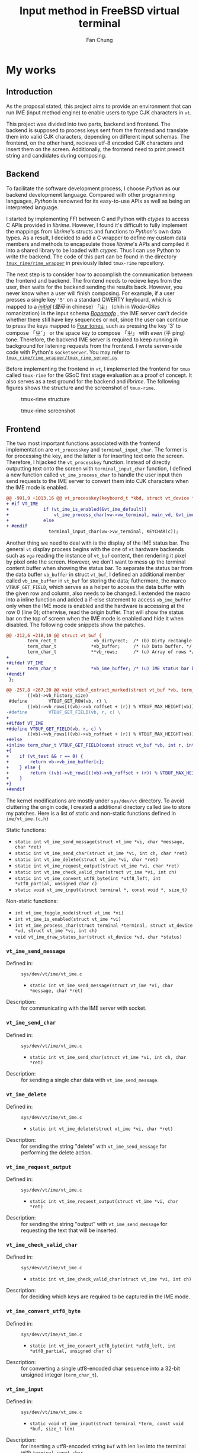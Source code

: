 #+TITLE: Input method in FreeBSD virtual terminal
#+LATEX_HEADER: \def\mytitle{Input method in FreeBSD virtual terminal}
#+AUTHOR: Fan Chung
#+LATEX_CLASS: org-plain-latex
#+LATEX_CLASS_OPTIONS: [letterpaper, 11pt]
#+LATEX_HEADER: \usepackage[T1]{fontenc} % set encoding? need survey
#+LATEX_HEADER: \usepackage[utf8]{inputenc} % force utf8 encoding

#+LATEX_HEADER: \usepackage{graphicx} % Enhanced support for graphics
#+LATEX_HEADER: \usepackage{amsmath, amsthm, amssymb} % Provides mathematical facilities/enhancments
#+LATEX_HEADER: \usepackage[table, xcdraw]{xcolor} % Extends Latex's color facilities 
#+LATEX_HEADER: \usepackage{mathtools}


#+LATEX_HEADER: \usepackage{geometry}
#+LATEX_HEADER: \geometry{top=1in, bottom=1.25in, left=1.25in, right=1.25in}


#+LATEX_HEADER: \usepackage{fontspec}
#+LATEX_HEADER: \setmonofont{Inconsolata}



#+LATEX_HEADER: \definecolor{bblue}{HTML}{0645AD}
#+LATEX_HEADER: \usepackage{hyperref}
#+LATEX_HEADER: \hypersetup{colorlinks, linkcolor=black, urlcolor=bblue}


#+LATEX_HEADER: \usepackage[space]{xeCJK}
#+LATEX_HEADER: \setCJKmainfont{Noto Sans CJK TC}[UprightFont = {*-Regular}, BoldFont = {*-Bold}]
#+LATEX_HEADER: \linespread{1.1}\selectfont        % 行距
#+LATEX_HEADER: \XeTeXlinebreaklocale "zh"         % 針對中文自動換行，因為英文只會在空白處斷行，中文可以任意
#+LATEX_HEADER: \XeTeXlinebreakskip = 0pt plus 1pt % 字與字之間加入0pt至1pt的間距，確保左右對整齊
#+LATEX_HEADER: \parindent 0em                     % 段落縮進
#+LATEX_HEADER: \setlength{\parskip}{8pt}         % 段落之間的距離


#+LATEX_HEADER: \usepackage{fancyhdr} % Provides options for configuring footer and header
#+LATEX_HEADER: \pagestyle{fancy}
#+LATEX_HEADER: \ifdefined\mytitle
#+LATEX_HEADER:     \fancyhead{}
#+LATEX_HEADER:     \chead{\mytitle}
#+LATEX_HEADER: \fi
#+LATEX_HEADER: \renewcommand{\headrulewidth}{0.4pt}




#+LATEX_HEADER: \renewcommand{\href}[2]{#2\footnote{\url{#1}}}


#+LATEX_HEADER: \usepackage[titles]{tocloft}
#+LATEX_HEADER: \setlength{\cftbeforesecskip}{3pt}


#+LATEX_HEADER: \usepackage{paralist}
#+LATEX_HEADER:   \let\itemize\compactitem
#+LATEX_HEADER:   \let\enditemize\endcompactitem
#+LATEX_HEADER:   \let\enumerate\compactenum
#+LATEX_HEADER:   \let\endenumerate\endcompactenum
#+LATEX_HEADER:   \let\description\compactdesc
#+LATEX_HEADER:   \let\enddescription\endcompactdesc
#+LATEX_HEADER:   \pltopsep=1pt
#+LATEX_HEADER:   \plitemsep=1pt
#+LATEX_HEADER:   \plparsep=1pt


#+LATEX_HEADER: \renewcommand\labelitemii{$\circ$}


#+LATEX_HEADER: \usepackage{titling}
#+LATEX_HEADER: \setlength{\droptitle}{-6em}



#+LATEX_HEADER: \usepackage[explicit]{titlesec}
#+LATEX_HEADER: \pretitle{\begin{center}\fontsize{20pt}{20pt}\selectfont}
#+LATEX_HEADER: \posttitle{\par\end{center}}
#+LATEX_HEADER: \preauthor{\begin{center}\vspace{-6bp}\fontsize{14pt}{14pt}\selectfont}
#+LATEX_HEADER: \postauthor{\par\end{center}\vspace{-25bp}}

#+LATEX_HEADER: \predate{\begin{center}\fontsize{12pt}{12pt}\selectfont}
#+LATEX_HEADER: \postdate{\par\end{center}\vspace{0em}}


#+LATEX_HEADER: \titlespacing{\section}{0pt}{5pt}{-5pt} % left margin, space before section header, space after section header
#+LATEX_HEADER: \titlespacing{\subsection}{0pt}{5pt}{-5pt} % left margin, space before subsection header, space after subsection header
#+LATEX_HEADER: \titlespacing{\subsubsection}{0pt}{5pt}{-5pt} % left margin, space before subsection header, space after subsection header 


# TODO 時態要一致= =
* My works

** Introduction 
As the proposal stated, this project aims to provide an environment that can run IME (input method engine) to enable users to type CJK characters in ~vt~.    

This project was divided into two parts, backend and frontend. The backend is supposed to process keys sent from the frontend and translate them into valid CJK characters, depending on different input schemas. The frontend, on the other hand, recieves utf-8 encoded CJK characters and insert them on the screen. Additionally, the frontend need to print preedit string and candidates during composing.

** Backend
To facilitate the software development process, I choose /Python/ as our backend developmemt language. Compared with other programming languages, /Python/ is renowned for its easy-to-use APIs as well as being an interpreted language. 
 
I started by implementing FFI between C and Python with /ctypes/ to access C APIs provided in /librime/. However, I found it's difficult to fully implement the mappings from /librime/'s structs and functions to /Python/'s own data types. As a result, I decided to add a C wrapper to define my custom data members and methods to encapsulate those /librime/'s APIs and compiled it into a shared library to be loaded with /ctypes/. Thus I can use Python to write the backend. The code of this part can be found in the directory [[https://gitlab.com/Cycatz/tmux-rime/-/tree/main/tmux_rime][~tmux_rime/rime_wrapper~]] in previously listed ~tmux-rime~ repository. 


The next step is to consider how to accomplish the communication between the frontend and backend. The frontend needs to recieve keys from the user, then waits for the backend sending the results back. However, you never know when a user will finish composing. For example, if a user presses a single key ~'5'~ on a standard QWERTY keyboard, which is mapped to a [[https://zh.wikipedia.org/w/index.php?title=%E8%81%B2%E6%AF%8D&redirect=no][/initial/]] (/聲母/ in chinese) 「ㄓ」 (chih in /Wade–Giles/ romanization) in the input schema [[https://en.wikipedia.org/wiki/Bopomofo][/Bopomofo/]] , the IME server can't decide whether there still have key sequences or not, since the user can continue to press the keys mapped to [[https://en.wikipedia.org/wiki/Four_tones_(Middle_Chinese)][Four tones,]] such as pressing the key '3' to compose 「ㄓˇ」 or the space key to compose 「ㄓ」 with /even/ (平 píng) tone. Therefore, the backend IME server is required to keep running in background for listening requests from the frontend. I wrote server-side code with Python's ~socketserver~. You may refer to [[https://gitlab.com/Cycatz/tmux-rime/-/blob/main/tmux_rime/tmux_rime_server.py][~tmux_rime/rime_wrapper/tmux_rime_server.py~]]

Before implementing the frontend in ~vt~, I implemented the frontend for ~tmux~ called ~tmux-rime~ for the GSoC first stage evaluation as a proof of concept. It also serves as a test ground for the backend and /librime/. The following figures shows the structure and the screenshot of ~tmux-rime~.

#+ATTR_LATEX: :width 4in 
#+CAPTION: tmux-rime structure
[[file:assets/tmux-rime_structure.png]]  
  
#+ATTR_LATEX: :width 6in 
#+CAPTION: tmux-rime screenshot
[[file:assets/tmux-rime_screenshot.png]]

\clearpage 

** Frontend 

# FIX The sentence is too loooooooong~   
The two most important functions associated with the frontend implementation are ~vt_processkey~ and ~terminal_input_char~. The former is for processing the key, and the latter is for inserting text onto the screen. Therefore, I hijacked the ~vt_processkey~ function. Instead of directly outputting text onto the screen with ~terminal_input_char~ function, I defined a new function called ~vt_ime_process_char~ to handle the user input then send requests to the IME server to convert them into CJK characters when the IME mode is enabled. 

#+begin_src diff
@@ -991,9 +1013,16 @@ vt_processkey(keyboard_t *kbd, struct vt_device *vd, int c)
+ #if VT_IME
+             if (vt_ime_is_enabled(&vt_ime_default))
+                 vt_ime_process_char(vw->vw_terminal, main_vd, &vt_ime_default, KEYCHAR(c));
+             else
+ #endif
                terminal_input_char(vw->vw_terminal, KEYCHAR(c));
#+end_src

Another thing we need to deal with is the display of the IME status bar. The general ~vt~ display process begins with the one of ~vt~ hardware backends such as  ~vga~ reading the instance of ~vt_buf~ content, then rendering it pixel by pixel onto the screen. However, we don't want to mess up the terminal content buffer when showing the status bar. To separate the status bar from the data buffer ~vb_buffer~ in struct ~vt_buf~, I defined an additional member called ~vb_ime_buffer~ in ~vt_buf~ for storing the data; futhermore, the marco ~VTBUF_GET_FIELD~, which serves as a helper to access the data buffer with the given row and column, also needs to be changed. I extended the macro into a inline function and added a if-else statement to access ~vb_ime_buffer~ only when the IME mode is enabled and the hardware is accessing at the row 0 (line 0); otherwise, read the origin buffer. That will show the status bar on the top of screen when the IME mode is enabled and hide it when disabled. The following code snippets show the patches. 

# To address this issue
# The main idea 

#+begin_src diff 
@@ -212,6 +218,10 @@ struct vt_buf {
        term_rect_t              vb_dirtyrect;  /* (b) Dirty rectangle. */
        term_char_t             *vb_buffer;     /* (u) Data buffer. */
        term_char_t             **vb_rows;      /* (u) Array of rows */
+
+#ifdef VT_IME
+       term_char_t             *vb_ime_buffer; /* (u) IME status bar buffer. */
+#endif
 };
#+end_src

#+begin_src diff
@@ -257,8 +267,20 @@ void vtbuf_extract_marked(struct vt_buf *vb, term_char_t *buf, int sz);
        ((vb)->vb_history_size)
 #define        VTBUF_GET_ROW(vb, r) \
        ((vb)->vb_rows[((vb)->vb_roffset + (r)) % VTBUF_MAX_HEIGHT(vb)])
-#define        VTBUF_GET_FIELD(vb, r, c) \
+
+#ifdef VT_IME
+#define VTBUF_GET_FIELD(vb, r, c) \
        ((vb)->vb_rows[((vb)->vb_roffset + (r)) % VTBUF_MAX_HEIGHT(vb)][(c)])
+#else
+inline term_char_t VTBUF_GET_FIELD(const struct vt_buf *vb, int r, int c)
+{
+    if (vt_test && r == 0) {
+        return vb->vb_ime_buffer[c];
+    } else {
+        return ((vb)->vb_rows[((vb)->vb_roffset + (r)) % VTBUF_MAX_HEIGHT(vb)][(c)]);
+    }
+}
+#endif
#+end_src


The kernel modifications are mostly under ~sys/dev/vt~ directory. To avoid cluttering the origin code, I created a additional directory called ~ime~ to store my patches. Here is a list of static and non-static functions defined in ~ime/vt_ime.{c,h}~ 


Static functions:
+ ~static int vt_ime_send_message(struct vt_ime *vi, char *message, char *ret)~
+ ~static int vt_ime_send_char(struct vt_ime *vi, int ch, char *ret)~
+ ~static int vt_ime_delete(struct vt_ime *vi, char *ret)~
+ ~static int vt_ime_request_output(struct vt_ime *vi, char *ret)~
+ ~static int vt_ime_check_valid_char(struct vt_ime *vi, int ch)~
+ ~static int vt_ime_convert_utf8_byte(int *utf8_left, int *utf8_partial, unsigned char c)~
+ ~static void vt_ime_input(struct terminal *, const void *, size_t)~


Non-static functions:
+ ~int vt_ime_toggle_mode(struct vt_ime *vi)~
+ ~int vt_ime_is_enabled(struct vt_ime *vi)~
+ ~int vt_ime_process_char(struct terminal *terminal, struct vt_device *vd, struct vt_ime *vi, int ch)~
+ ~void vt_ime_draw_status_bar(struct vt_device *vd, char *status)~

*** ~vt_ime_send_message~
- Defined in: :: ~sys/dev/vt/ime/vt_ime.c~  
  + ~static int vt_ime_send_message(struct vt_ime *vi, char *message, char *ret)~
- Description: :: for communicating with the IME server with socket.
 
*** ~vt_ime_send_char~
- Defined in: :: ~sys/dev/vt/ime/vt_ime.c~
  + ~static int vt_ime_send_char(struct vt_ime *vi, int ch, char *ret)~
- Description: :: for sending a single char data with ~vt_ime_send_message~.
 
*** ~vt_ime_delete~
- Defined in: :: ~sys/dev/vt/ime/vt_ime.c~
  + ~static int vt_ime_delete(struct vt_ime *vi, char *ret)~
- Description: :: for sending the string "delete" with ~vt_ime_send_message~ for performing the delete action.
 
*** ~vt_ime_request_output~
- Defined in: :: ~sys/dev/vt/ime/vt_ime.c~
  + ~static int vt_ime_request_output(struct vt_ime *vi, char *ret)~
- Description: :: for sending the string "output" with ~vt_ime_send_message~ for requesting the text that will be inserted.   
 
*** ~vt_ime_check_valid_char~
- Defined in: :: ~sys/dev/vt/ime/vt_ime.c~
  + ~static int vt_ime_check_valid_char(struct vt_ime *vi, int ch)~
- Description: :: for deciding which keys are required to be captured in the IME mode.

*** ~vt_ime_convert_utf8_byte~
- Defined in: :: ~sys/dev/vt/ime/vt_ime.c~
  + ~static int vt_ime_convert_utf8_byte(int *utf8_left, int *utf8_partial, unsigned char c)~
- Description: :: for converting a single utf8-encoded char sequence into a 32-bit unsigned integer (~term_char_t~).

*** ~vt_ime_input~
- Defined in: :: ~sys/dev/vt/ime/vt_ime.c~
  + ~static void vt_ime_input(struct terminal *term, const void *buf, size_t len)~
- Description: :: for inserting a utf8-encoded string ~buf~ with len ~len~ into the terminal with ~terminal_input_char~.

*** ~vt_ime_toggle_mode~
- Defined in: :: ~sys/dev/vt/ime/vt_ime.c~
  + ~int vt_ime_toggle_mode(struct vt_ime *vi)~
- Description: :: for toggling the IME mode. 
  
*** ~vt_ime_is_enabled~
- Defined in: :: ~sys/dev/vt/ime/vt_ime.c~
  + ~int vt_ime_is_enabled(struct vt_ime *vi)~
- Description: :: for checking if the IME mode is enabled. 

*** ~vt_ime_process_char~
- Defined in: :: ~sys/dev/vt/ime/vt_ime.c~
  + ~int vt_ime_process_char(struct terminal *terminal, struct vt_device *vd, struct vt_ime *vi, int ch)~
- Description: :: for processing chars and performing different actions.    

*** ~vt_ime_draw_status_bar~
- Defined in: :: ~sys/dev/vt/ime/vt_ime.c~
  + ~void vt_ime_draw_status_bar(struct vt_device *vd, char *status)~
    
- Description: :: for drawing the IME status on the screen     
  
* Conclusion 

